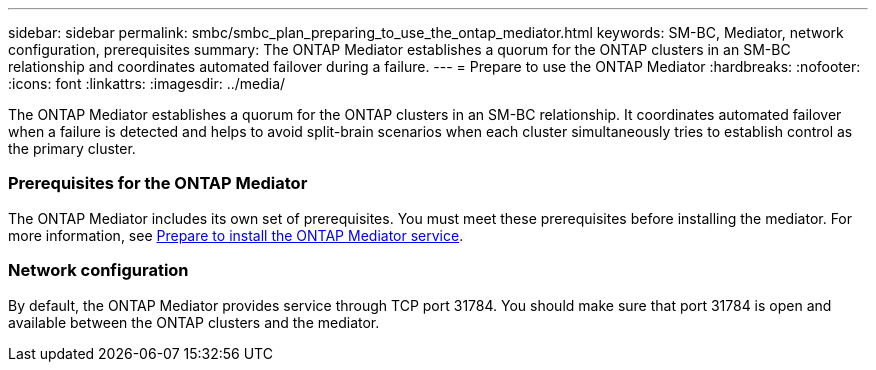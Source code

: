 ---
sidebar: sidebar
permalink: smbc/smbc_plan_preparing_to_use_the_ontap_mediator.html
keywords: SM-BC, Mediator, network configuration, prerequisites
summary: The ONTAP Mediator establishes a quorum for the ONTAP clusters in an SM-BC relationship and coordinates automated failover during a failure.
---
= Prepare to use the ONTAP Mediator
:hardbreaks:
:nofooter:
:icons: font
:linkattrs:
:imagesdir: ../media/

//
// This file was created with NDAC Version 2.0 (August 17, 2020)
//
// 2020-11-04 10:10:11.762519
//

[.lead]
The ONTAP Mediator establishes a quorum for the ONTAP clusters in an SM-BC relationship. It coordinates automated failover when a failure is detected and helps to avoid split-brain scenarios when each cluster simultaneously tries to establish control as the primary cluster.

=== Prerequisites for the ONTAP Mediator

The ONTAP Mediator includes its own set of prerequisites. You must meet these prerequisites before installing the mediator. For more information, see link:https://docs.netapp.com/us-en/ontap-metrocluster/install-ip/task_configuring_the_ontap_mediator_service_from_a_metrocluster_ip_configuration.html[Prepare to install the ONTAP Mediator service^].

=== Network configuration

By default, the ONTAP Mediator provides service through TCP port 31784. You should make sure that port 31784 is open and available between the ONTAP clusters and the mediator.

// ontap-metrocluster issue #146, 7 march 2022
// issue #402, 9 march 2022